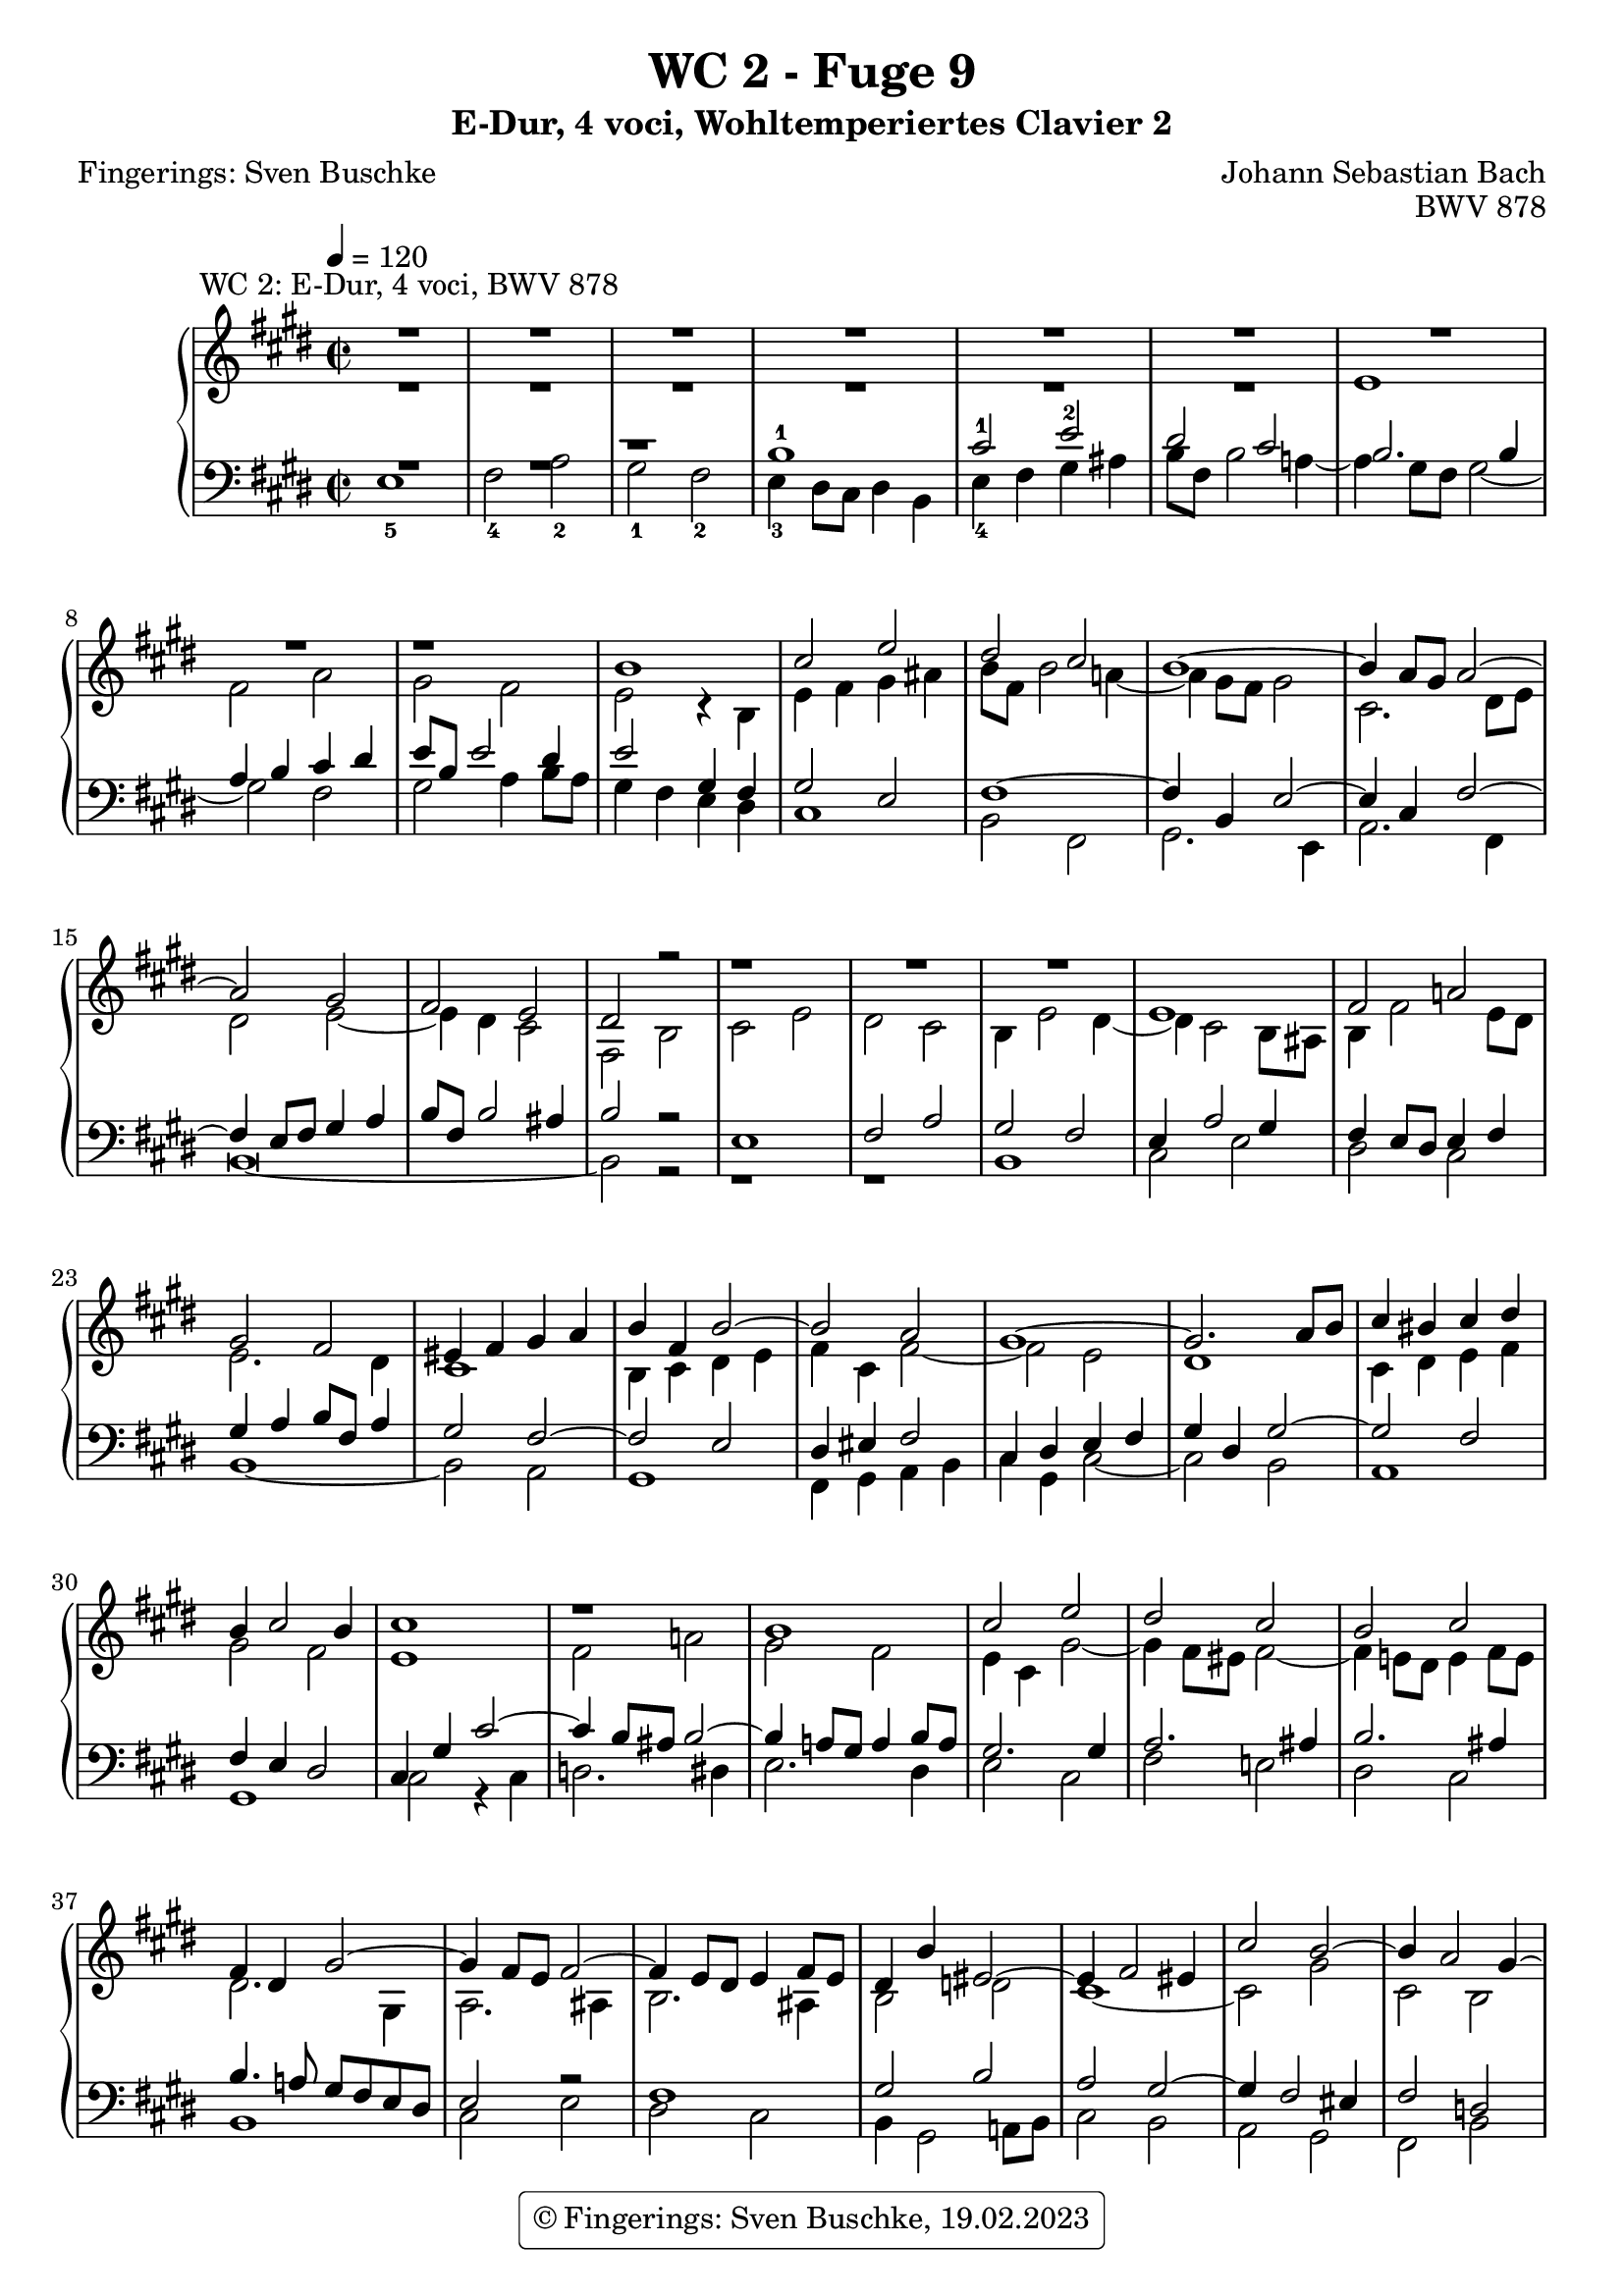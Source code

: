 %\version "2.22.2"
%\language "deutsch"

\header {
  title = "WC 2 - Fuge 9"
  subtitle = "E-Dur, 4 voci, Wohltemperiertes Clavier 2"
  composer = "Johann Sebastian Bach"
  poet = "Fingerings: Sven Buschke"
  opus = "BWV 878"
%   copyright = \markup { \override #'(box-padding . 1.0) \override #'(baseline-skip . 2.7) \box \center-align { \small \line {    } \line { \small \line { \tiny © Fingerings: 19.02.2023, Sven Buschke   } }  } }
   tagline = \markup { \override #'(box-padding . 1.0) \override #'(baseline-skip . 2.7) \box \center-align { \small \line {    } \line { \small \line { \tiny © Fingerings: 19.02.2023, Sven Buschke   } }  } }

  #(define licenseUrl "https://buschke.com")
  license = "© Fingerings: Sven Buschke, 19.02.2023"
  copyright = \markup { \rounded-box \pad-markup #0.5 \center-column { \line { \with-url #licenseUrl \license }  } }
%  copyright = "Public Domain"
 % tagline = ""
}

global = {
  \key e \major
  \time 2/2
  \tempo 4 = 120}


preambleUp = {\clef treble \global}
preambleDown = {\clef bass \global}

soprano = \relative c'' {
  \global

  R\breve^"WC 2: E-Dur, 4 voci, BWV 878" | % m. 1
  R\breve | % m. 2
  R\breve | % m. 3
  R\breve | % m. 4
  r1 b1 | % m. 5
  cis2 e dis cis | % m. 6
  b1~ b4 a8 gis a2~ | % m. 7
  a2 gis fis2 e | % m. 8
  dis2 r r1 | % m. 9
  R\breve | % m. 10
  e1 fis2 a! | % m. 11
  gis2 fis eis4 fis gis a | % m. 12
  b4 fis b2~ b a | % m. 13
  gis1~ gis2. a8 b | % m. 14
  cis4 bis cis dis b4 cis2 b4 | % m. 15
  cis1 r | % m. 16
  b1 cis2 e | % m. 17
  dis2 cis b cis | % m. 18
  fis,4 dis gis2~ gis4 fis8 e fis2~ | % m. 19
  fis4 e8 dis e4 fis8 e dis4 b' eis,2~ | % m. 20
  eis4 fis2 eis4 cis'2 b~ | % m. 21
  b4 a2 gis4~ gis4 fis2 eis4 | % m. 22
  fis1 gis4 a b2~ | % m. 23
  b4 a gis2 fis e4 fis | % m. 24
  gis2. a4 gis fis e2 | % m. 25
  r1 r2 gis | % m. 26
  a4 cis b a gis2 ais | % m. 27
  b1~ b2. ais4 | % m. 28
  b4 gis a! b cis4 dis e2~ | % m. 29
  e2. dis4 e4 b2 ais4 | % m. 30
  b2 r4 fis' b, gis a b | % m. 31
  cis2 b a gis | % m. 32
  fis4 e' dis cis b2 ais~ | % m. 33
  ais4 gis8 fisis gis2~ gis2. fisis4 | % m. 34
  gis2 r4 b gis e fis gis | % m. 35
  a4 b cis dis e8 b e2 dis4~ | % m. 36
  dis4 cis8 b cis2 b4 r e2 | % m. 37
  fis2 a gis fis | % m. 38
  e2 dis cis2 b~ | % m. 39
  b4 cis b a gis2 r | % m. 40
  r2 e' dis cis | % m. 41
  b2 a gis8 fis gis a b4 a | % m. 42
  gis2 fis e1 \fermata \bar "|." | % m. 43

}

alto = \relative c' {
  \global

  R\breve | % m. 1
  R\breve | % m. 2
  R\breve | % m. 3
  e1 fis2 a | % m. 4
  gis2 fis e r4 b | % m. 5
  e4 fis gis ais b8 fis b2 a!4~ | % m. 6
  a4 gis8 fis gis2 cis,2. dis8 e | % m. 7
  dis2 e~ e4 dis cis2 | % m. 8
  fis,2 b cis e | % m. 9
  dis2 cis b4 e2 dis4~ | % m. 10
  dis4 cis2 b8 ais b4 fis'2 e8 dis | % m. 11
  e2. dis4 cis1 | % m. 12
  b4 cis dis e fis4 cis fis2~ | % m. 13
  fis2 e dis1 | % m. 14
  cis4 dis e fis gis2 fis | % m. 15
  e1 fis2 a! | % m. 16
  gis2 fis e4 cis gis'2~ | % m. 17
  gis4 fis8 eis fis2~ fis4 e!8 dis e4 fis8 e | % m. 18
  dis2. gis,4 a2. ais4 | % m. 19
  b2. ais4 b2 d! | % m. 20
  cis1~ cis2 gis' | % m. 21
  cis,2 b a gis | % m. 22
  a4 b cis2~ cis dis4 eis | % m. 23
  fis2. e!4 dis2 cis~ | % m. 24
  cis4 dis8 cis bis2 cis4 dis gis,2 | % m. 25
  dis'4 e8 dis cis4 a' bis, cis2 bis4 | % m. 26
  cis2 dis e4 gis fis e | % m. 27
  dis4 a'! gis fis e gis fis e | % m. 28
  dis4 e fis gis a2. gis4 | % m. 29
  fis4 e fis2 e1 | % m. 30
  fis2 a! gis fis | % m. 31
  e4 a2 gis4 fis d'! cis b | % m. 32
  a4 fisis gis ais gis \once \override Accidental #'restore-first = ##t fis! e!2 | % m. 33
  dis2 cisis dis1 | % m. 34
  dis2 b cis e | % m. 35
  dis2 cis b b' | % m. 36
  gis4 e gis ais b8 fis b2 a!4~ | % m. 37
  a4 dis, e fis gis cis a b | % m. 38
  gis4 a fis gis e fis dis e~ | % m. 39
  e4 dis8 cis dis2 r4 e8 fis gis4 ais | % m. 40
  b8 fis b2 a!4~ a8 dis, gis2 fis4~ | % m. 41
  fis8 b, e2 dis4 e r r e | % m. 42
  e2 dis b1 \fermata \bar "|." | % m. 43

}

tenor = \relative c' {
  \global

  R\breve | % m. 1
  r1 b-1 | % m. 2
  cis2-1 e-2 dis cis | % m. 3
  b2. b4 a b cis dis | % m. 4
  e8 b e2 dis4 e2 gis,4 fis | % m. 5
  gis2 e fis1~ | % m. 6
  fis4 b, e2~ e4 cis fis2~ | % m. 7
  fis4 e8 fis gis4 a b8 fis b2 ais4 | % m. 8
  b2 r e,1 | % m. 9
  fis2 a gis fis | % m. 10
  e4 a2 gis4 fis e8 dis e4 fis | % m. 11
  gis4 a b8 fis a4 gis2 fis~ | % m. 12
  fis2 e dis4 eis fis2 | % m. 13
  cis4 dis e fis gis dis gis2~ | % m. 14
  gis2 fis fis4 e dis2 | % m. 15
  cis4 gis' cis2~ cis4 b8 ais b2~ | % m. 16
  b4 a!8 gis a4 b8 a gis2. gis4 | % m. 17
  a2. ais4 b2. ais4 | % m. 18
  b4. a!8 gis fis e dis e2 r | % m. 19
  fis1 gis2 b | % m. 20
  a2 gis~ gis4 fis2 eis4 | % m. 21
  fis2 d! cis1~ | % m. 22
  cis2. dis4 eis4 cis gis'2 | % m. 23
  fis2 gis4 cis,~ cis4 bis cis dis! | % m. 24
  e4 fis8 e dis2~ dis e4 fis | % m. 25
  gis2. fis4 e2 dis | % m. 26
  e2 r r1 | % m. 27
  r2 b' cis4 e dis cis | % m. 28
  b4 d! cis b a2 b | % m. 29
  b2. a4 gis2. cis4 | % m. 30
  fis,4 dis e fis gis b cis dis | % m. 31
  gis,4 e fis gis a b cis2~ | % m. 32
  cis4 cis b ais b dis cis2 | % m. 33
  b2. ais8 gis ais4 b cis2 | % m. 34
  b2 r e,1 | % m. 35
  fis2 a gis fis | % m. 36
  e2 r r r4 e | % m. 37
  dis4 b' cis dis e8 b e2 dis4~ | % m. 38
  dis8 gis, cis2 b4~ b8 e, a2 gis4 | % m. 39
  fis1 e4 gis cis fis,~ | % m. 40
  fis4 fis gis a b dis, e fis | % m. 41
  gis2 a b4 r r cis | % m. 42
  b2. a4 gis1 \fermata \bar "|." | % m. 43

}

bass = \relative c {
  \global
  e1-5 fis2-4 a-2 | % m. 1
  gis2-1 fis-2 e4-3 dis8 cis dis4 b | % m. 2
  e4-4 fis gis ais b8 fis b2 a!4~ | % m. 3
  a4 gis8 fis gis2~ gis fis | % m. 4
  gis2 a4 b8 a gis4 fis e dis | % m. 5
  cis1 b2 fis | % m. 6
  gis2. e4 a2. fis4 | % m. 7
  b\breve~ | % m. 8
  b2 r r1 | % m. 9
  r1 b | % m. 10
  cis2 e dis cis | % m. 11
  b1~ b2 a | % m. 12
  gis1 fis4 gis a b | % m. 13
  cis4 gis cis2~ cis b | % m. 14
  a1 gis | % m. 15
  cis2 r4 cis d!2. dis4 | % m. 16
  e2. dis4 e2 cis | % m. 17
  fis2 e! dis cis | % m. 18
  b1 cis2 e | % m. 19
  dis2 cis b4 gis2 a!8 b | % m. 20
  cis2 b a gis | % m. 21
  fis2 b cis cis, | % m. 22
  fis4 gis a fis cis'2 b4 cis | % m. 23
  d!4 cis bis cis fis,4 gis a2 | % m. 24
  gis1 ais4 bis cis2~ | % m. 25
  cis4 b! a!2 gis1~ | % m. 26
  gis2 fis e4 cis fis2 | % m. 27
  b2 r r fis' | % m. 28
  gis4 b a gis fis2 e | % m. 29
  b'2 b, cis4 e dis cis | % m. 30
  dis4 b cis dis e2. dis4 | % m. 31
  e4 cis dis eis fis2. eis4 | % m. 32
  fis4 dis eis fisis gis2. fisis4 | % m. 33
  gis2 eis dis dis, | % m. 34
  gis2 r r1 | % m. 35
  r1 b | % m. 36
  cis2 e dis cis | % m. 37
  b4 r r2 r1 | % m. 38
  R\breve | % m. 39
  b1 cis2 e | % m. 40
  dis2 cis b a | % m. 41
  gis2 fis e4 fis gis a | % m. 42
  b1 e,1 \fermata \bar "|." | % m. 43

}

clave = {\new DrumStaff <<
  \drummode {\global
    << {
         hh8 cl hh cl hh cl hh cl
    } \\ {
      bd4 sn4 sn4 sn4
    } >>
  }
>>
}

\score {
%  {
%    \clave
  \new PianoStaff <<
    %\set PianoStaff.instrumentName = #"Piano  "
    \new Staff = "upper" \relative c' {\preambleUp
  <<
  \new Voice = "s" { \voiceOne \soprano }
  \\
  \new Voice ="a" { \voiceTwo \alto }
  >>
}
    \new Staff = "lower" \relative c {\preambleDown
  <<
   \new Voice = "t" { \voiceThree \tenor }
    \\
   \new Voice = "b" { \voiceFour \bass }
  >>
}
  >>
%  }
  \layout { }
}

\score {
  {
    \clave
  \new PianoStaff <<
   \new Staff = "upper" \relative c' {\preambleUp
  <<
  \new Voice { \voiceOne \soprano }
  \\
  \new Voice { \voiceTwo \alto }
  >>
}
    \new Staff = "lower" \relative c {\preambleDown
  <<
    \new Voice { \voiceThree \tenor }
    \\
    \new Voice { \voiceFour \bass }
  >>
}
  >>
  }
  \midi { }
}